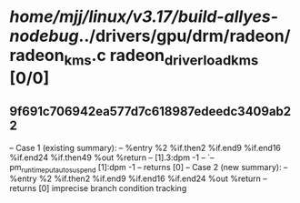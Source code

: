 #+TODO: TODO CHECK | BUG DUP
* /home/mjj/linux/v3.17/build-allyes-nodebug/../drivers/gpu/drm/radeon/radeon_kms.c radeon_driver_load_kms [0/0]
** 9f691c706942ea577d7c618987edeedc3409ab22
   -- Case 1 (existing summary):
   --     %entry %2 %if.then2 %if.end9 %if.end16 %if.end24 %if.then49 %out %return
   --         [1].3:dpm -1
   --         `-- pm_runtime_put_autosuspend [1]:dpm -1
   --         returns [0]
   -- Case 2 (new summary):
   --     %entry %2 %if.then2 %if.end9 %if.end16 %if.end24 %out %return
   --         returns [0]
   imprecise branch condition tracking
